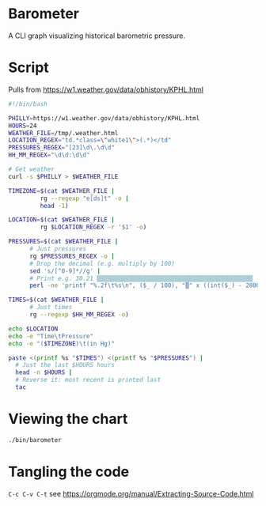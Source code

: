 * Barometer
A CLI graph visualizing historical barometric pressure.

* Script
Pulls from https://w1.weather.gov/data/obhistory/KPHL.html

#+begin_src sh :tangle bin/barometer :tangle-mode (identity #o755)
  #!/bin/bash

  PHILLY=https://w1.weather.gov/data/obhistory/KPHL.html
  HOURS=24
  WEATHER_FILE=/tmp/.weather.html
  LOCATION_REGEX="td.*class=\"white1\">(.*)</td"
  PRESSURES_REGEX="[23]\d\.\d\d"
  HH_MM_REGEX="\d\d:\d\d"

  # Get weather
  curl -s $PHILLY > $WEATHER_FILE

  TIMEZONE=$(cat $WEATHER_FILE |
	       rg --regexp "e[ds]t" -o |
	       head -1)

  LOCATION=$(cat $WEATHER_FILE |
	       rg $LOCATION_REGEX -r '$1' -o)

  PRESSURES=$(cat $WEATHER_FILE |
		# Just pressures
		rg $PRESSURES_REGEX -o |
		# Drop the decimal (e.g. multiply by 100)
		sed 's/[^0-9]*//g' |
		# Print e.g. 30.21 ▒▒▒▒▒▒▒▒▒▒▒▒▒▒▒▒▒▒▒▒▒▒▒▒▒▒▒▒▒▒▒▒▒▒▒▒▒▒▒▒▒▒▒▒
		perl -ne 'printf "%.2f\t%s\n", ($_ / 100), "▒" x ((int($_) - 2800) / 8)')

  TIMES=$(cat $WEATHER_FILE |
	    # Just times
	    rg --regexp $HH_MM_REGEX -o)

  echo $LOCATION
  echo -e "Time\tPressure"
  echo -e "($TIMEZONE)\t(in Hg)"

  paste <(printf %s "$TIMES") <(printf %s "$PRESSURES") |
    # Just the last $HOURS hours
    head -n $HOURS |
    # Reverse it: most recent is printed last
    tac
#+end_src

* Viewing the chart
#+begin_src sh
  ./bin/barometer
#+end_src

* Tangling the code
=C-c C-v C-t= see https://orgmode.org/manual/Extracting-Source-Code.html
